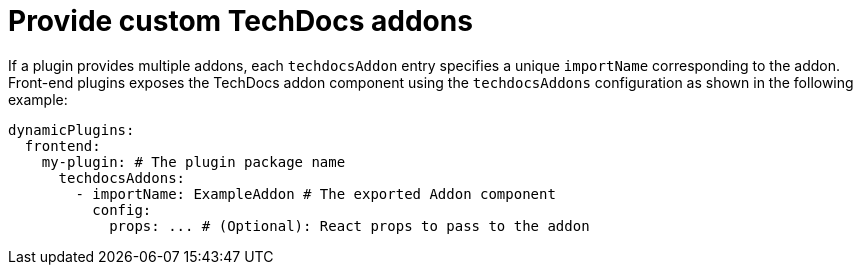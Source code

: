 [id="proc-provide-custom-techdocs-addons.adoc_{context}"]
= Provide custom TechDocs addons

If a plugin provides multiple addons, each `techdocsAddon` entry specifies a unique `importName` corresponding to the addon.
Front-end plugins exposes the TechDocs addon component using the `techdocsAddons` configuration as shown in the following example:

[source,yaml]
----
dynamicPlugins:
  frontend:
    my-plugin: # The plugin package name
      techdocsAddons:
        - importName: ExampleAddon # The exported Addon component
          config:
            props: ... # (Optional): React props to pass to the addon
----